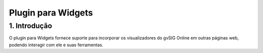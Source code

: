 Plugin para Widgets
===================

1. Introdução
---------------

O plugin para Widgets fornece suporte para incorporar os visualizadores do gvSIG Online em outras páginas web, podendo interagir com ele e suas ferramentas.